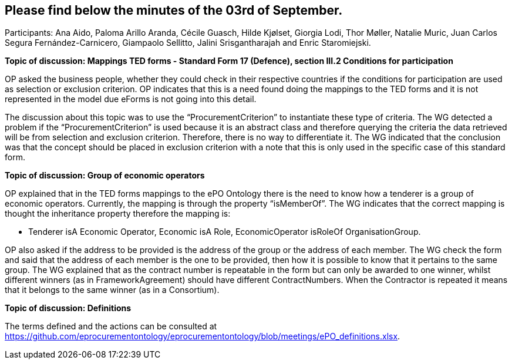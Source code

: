== Please find below the minutes of the 03rd of September.

Participants: Ana Aido, Paloma Arillo Aranda, Cécile Guasch, Hilde Kjølset, Giorgia Lodi, Thor Møller, Natalie Muric, Juan Carlos Segura Fernández-Carnicero, Giampaolo Sellitto, Jalini Srisgantharajah and Enric Staromiejski.


**Topic of discussion: Mappings TED forms - Standard Form 17 (Defence), section III.2 Conditions for participation**

OP asked the business people, whether they could check in their respective countries if the conditions for participation are used as selection or exclusion criterion. OP indicates that this is a need found doing the mappings to the TED forms and it is not represented in the model due eForms is not going into this detail.

The discussion about this topic was to use the “ProcurementCriterion” to instantiate these type of criteria. The WG detected a problem if the “ProcurementCriterion” is used because it is an abstract class and therefore querying the criteria the data retrieved will be from selection and exclusion criterion. Therefore, there is no way to differentiate it. The WG indicated that the conclusion was that the concept should be placed in exclusion criterion with a note that this is only used in the specific case of this standard form.

**Topic of discussion: Group of economic operators**

OP explained that in the TED forms mappings to the ePO Ontology there is the need to know how a tenderer is a group of economic operators. Currently, the mapping is through the property “isMemberOf”. The WG indicates that the correct mapping is thought the inheritance property therefore the mapping is:

* Tenderer isA Economic Operator, Economic isA Role, EconomicOperator isRoleOf OrganisationGroup.

OP also asked if the address to be provided is the address of the group or the address of each member. The WG check the form and said that the address of each member is the one to be provided, then how it is possible to know that it pertains to the same group. The WG explained that as the contract number is repeatable in the form but can only be awarded to one winner, whilst different winners (as in FrameworkAgreement) should have different ContractNumbers. When the Contractor is repeated it means that it belongs to the same winner (as in a Consortium).

**Topic of discussion: Definitions**

The terms defined and the actions can be consulted at https://github.com/eprocurementontology/eprocurementontology/blob/meetings/ePO_definitions.xlsx.
